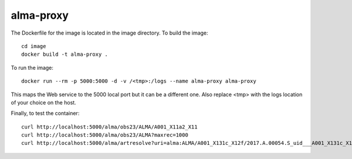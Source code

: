 alma-proxy
==========

The Dockerfile for the image is located in the image directory. To build the image:

::

    cd image
    docker build -t alma-proxy .


To run the image:

::

    docker run --rm -p 5000:5000 -d -v /<tmp>:/logs --name alma-proxy alma-proxy


This maps the Web service to the 5000 local port but it can be a different one.
Also replace <tmp> with the logs location of your choice on the host.


Finally, to test the container:

::

   curl http://localhost:5000/alma/obs23/ALMA/A001_X11a2_X11
   curl http://localhost:5000/alma/obs23/ALMA?maxrec=1000
   curl http://localhost:5000/alma/artresolve?uri=alma:ALMA/A001_X131c_X12f/2017.A.00054.S_uid___A001_X131c_X12f_001_of_001.tar

